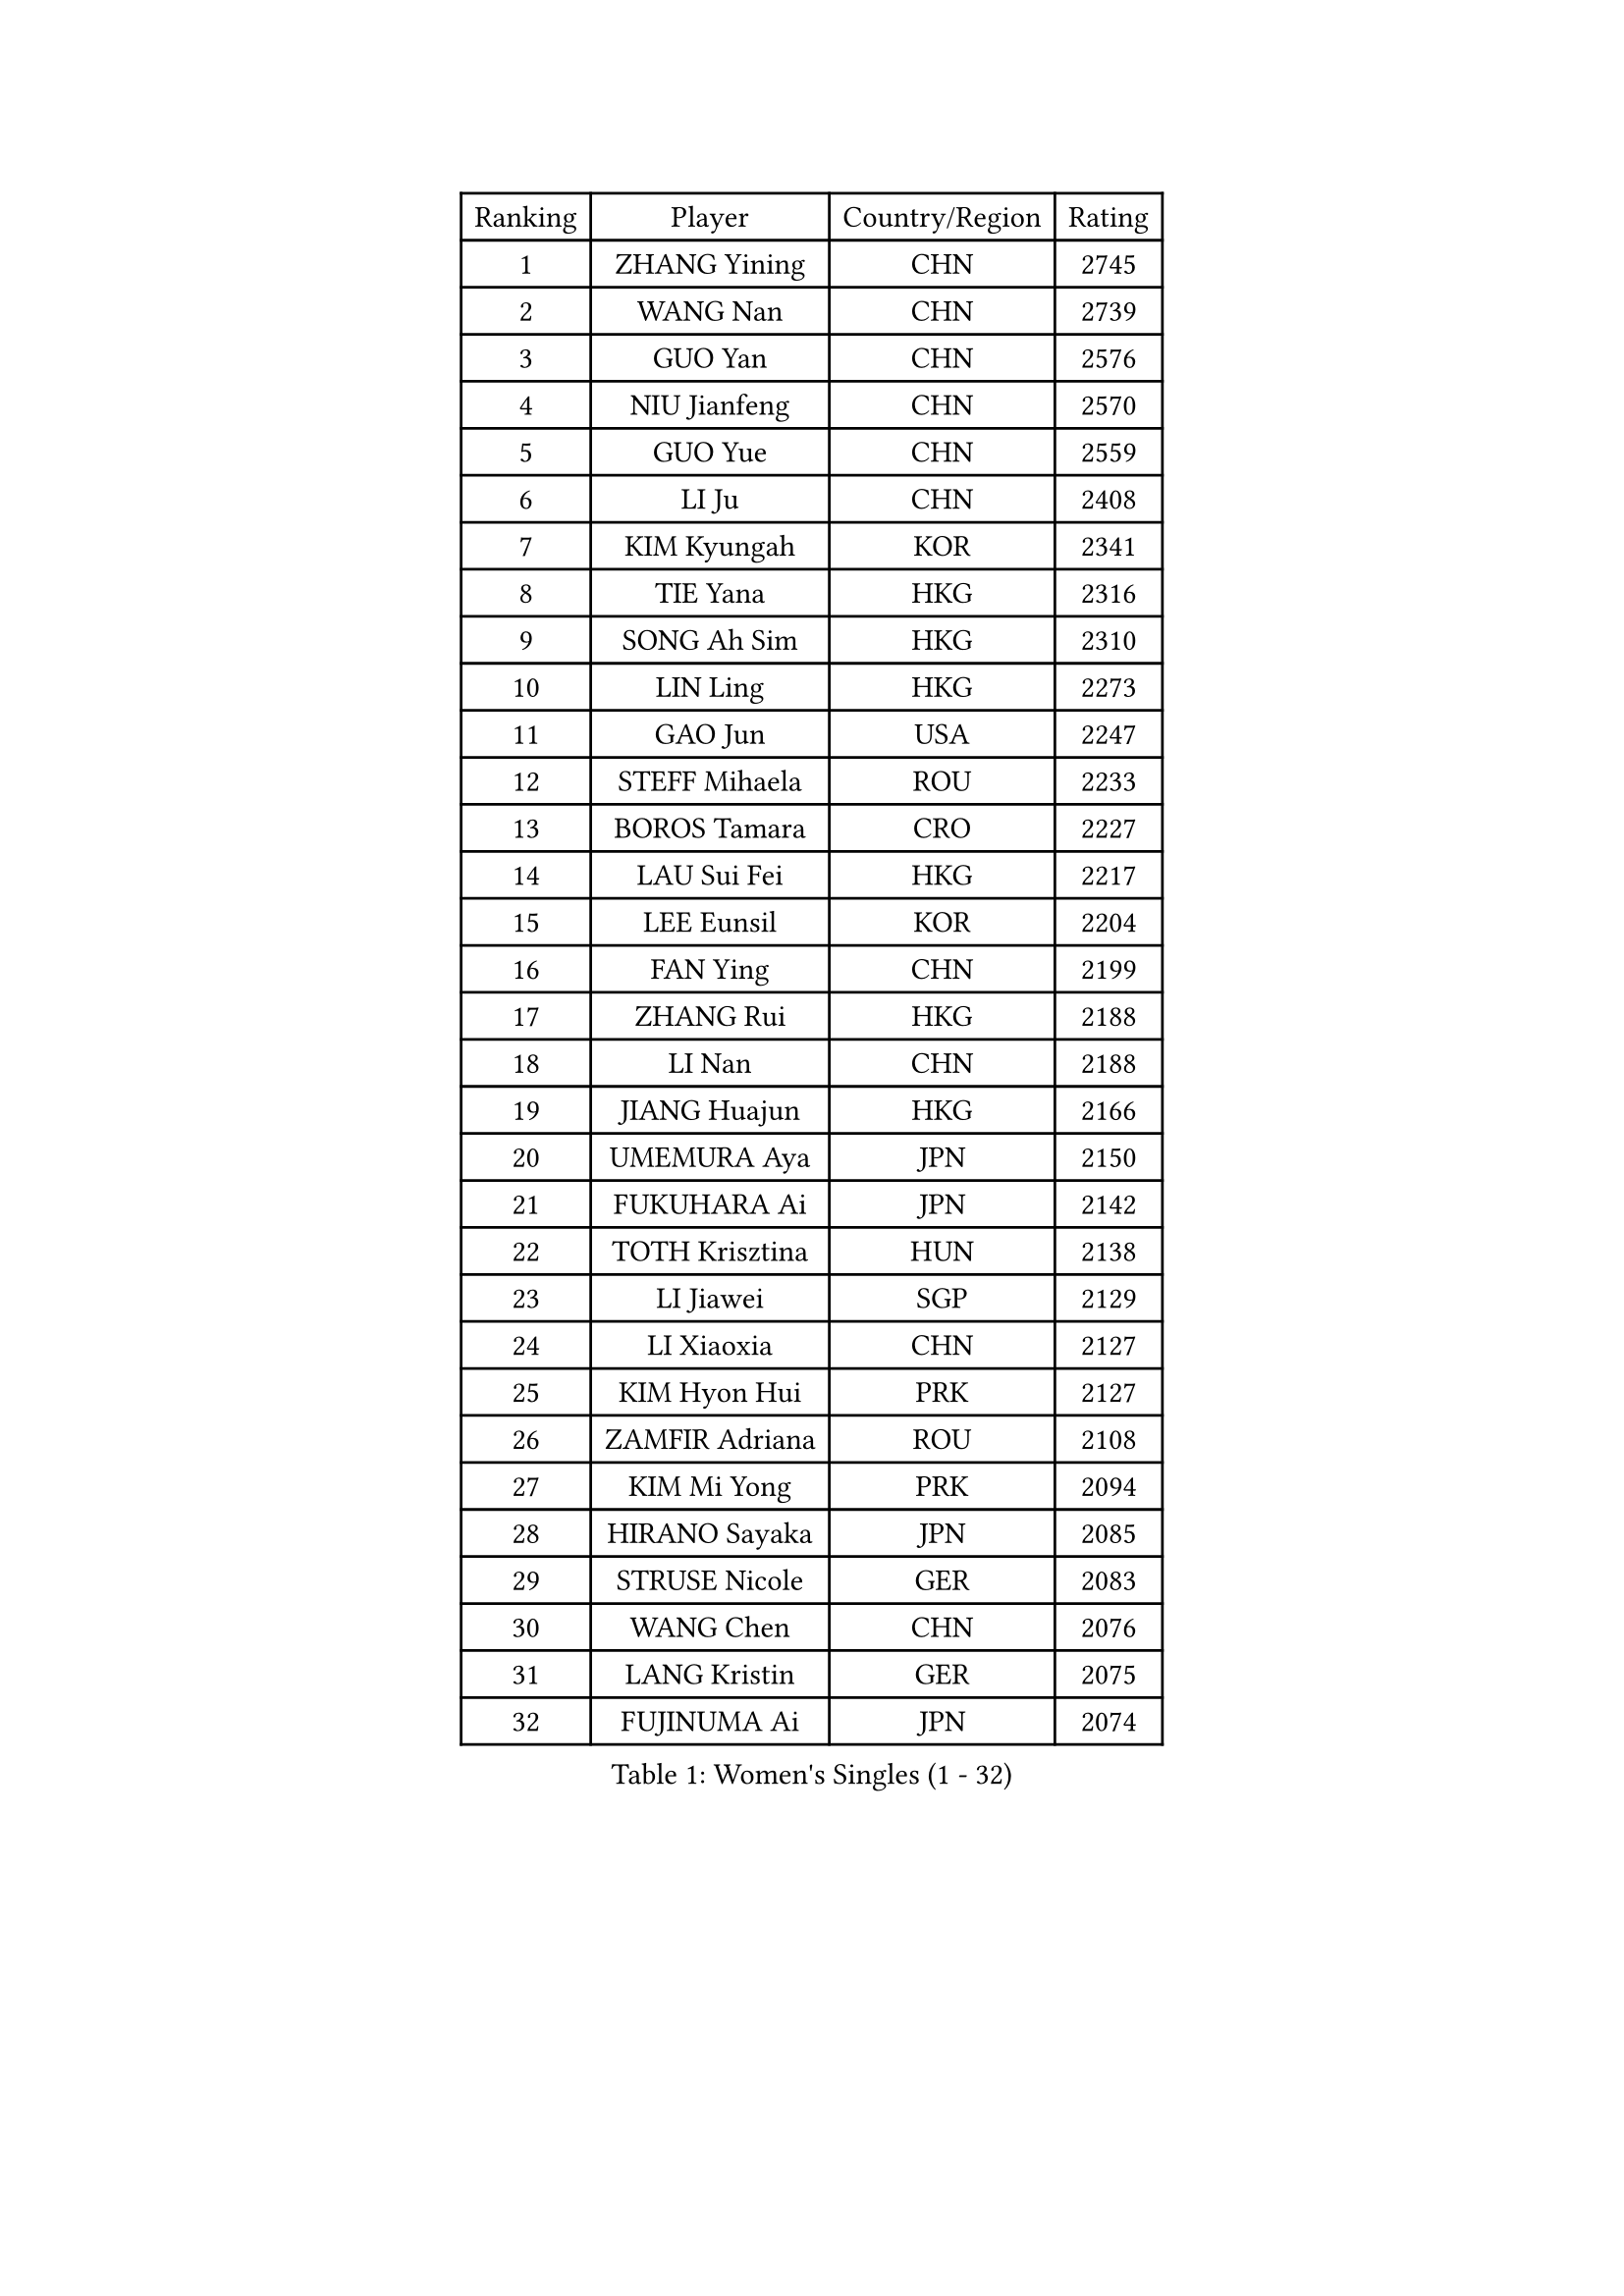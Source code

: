 
#set text(font: ("Courier New", "NSimSun"))
#figure(
  caption: "Women's Singles (1 - 32)",
    table(
      columns: 4,
      [Ranking], [Player], [Country/Region], [Rating],
      [1], [ZHANG Yining], [CHN], [2745],
      [2], [WANG Nan], [CHN], [2739],
      [3], [GUO Yan], [CHN], [2576],
      [4], [NIU Jianfeng], [CHN], [2570],
      [5], [GUO Yue], [CHN], [2559],
      [6], [LI Ju], [CHN], [2408],
      [7], [KIM Kyungah], [KOR], [2341],
      [8], [TIE Yana], [HKG], [2316],
      [9], [SONG Ah Sim], [HKG], [2310],
      [10], [LIN Ling], [HKG], [2273],
      [11], [GAO Jun], [USA], [2247],
      [12], [STEFF Mihaela], [ROU], [2233],
      [13], [BOROS Tamara], [CRO], [2227],
      [14], [LAU Sui Fei], [HKG], [2217],
      [15], [LEE Eunsil], [KOR], [2204],
      [16], [FAN Ying], [CHN], [2199],
      [17], [ZHANG Rui], [HKG], [2188],
      [18], [LI Nan], [CHN], [2188],
      [19], [JIANG Huajun], [HKG], [2166],
      [20], [UMEMURA Aya], [JPN], [2150],
      [21], [FUKUHARA Ai], [JPN], [2142],
      [22], [TOTH Krisztina], [HUN], [2138],
      [23], [LI Jiawei], [SGP], [2129],
      [24], [LI Xiaoxia], [CHN], [2127],
      [25], [KIM Hyon Hui], [PRK], [2127],
      [26], [ZAMFIR Adriana], [ROU], [2108],
      [27], [KIM Mi Yong], [PRK], [2094],
      [28], [HIRANO Sayaka], [JPN], [2085],
      [29], [STRUSE Nicole], [GER], [2083],
      [30], [WANG Chen], [CHN], [2076],
      [31], [LANG Kristin], [GER], [2075],
      [32], [FUJINUMA Ai], [JPN], [2074],
    )
  )#pagebreak()

#set text(font: ("Courier New", "NSimSun"))
#figure(
  caption: "Women's Singles (33 - 64)",
    table(
      columns: 4,
      [Ranking], [Player], [Country/Region], [Rating],
      [33], [SUK Eunmi], [KOR], [2070],
      [34], [SCHOPP Jie], [GER], [2066],
      [35], [LIU Jia], [AUT], [2060],
      [36], [KOSTROMINA Tatyana], [BLR], [2056],
      [37], [#text(gray, "LI Jia")], [CHN], [2051],
      [38], [PASKAUSKIENE Ruta], [LTU], [2049],
      [39], [SCHALL Elke], [GER], [2035],
      [40], [BADESCU Otilia], [ROU], [2029],
      [41], [KIM Bokrae], [KOR], [2027],
      [42], [ODOROVA Eva], [SVK], [2013],
      [43], [STEFANOVA Nikoleta], [ITA], [2002],
      [44], [BAI Yang], [CHN], [1998],
      [45], [KISHIDA Satoko], [JPN], [1997],
      [46], [LI Chunli], [NZL], [1993],
      [47], [PAVLOVICH Viktoria], [BLR], [1978],
      [48], [KIM Kyungha], [KOR], [1975],
      [49], [GANINA Svetlana], [RUS], [1973],
      [50], [BATORFI Csilla], [HUN], [1972],
      [51], [NI Xia Lian], [LUX], [1947],
      [52], [JING Junhong], [SGP], [1935],
      [53], [WANG Tingting], [CHN], [1931],
      [54], [TAN Wenling], [ITA], [1929],
      [55], [STRBIKOVA Renata], [CZE], [1929],
      [56], [FAZEKAS Maria], [HUN], [1928],
      [57], [POTA Georgina], [HUN], [1919],
      [58], [FUJII Hiroko], [JPN], [1916],
      [59], [NEGRISOLI Laura], [ITA], [1912],
      [60], [NEMES Olga], [ROU], [1904],
      [61], [BENTSEN Eldijana], [CRO], [1904],
      [62], [MOLNAR Cornelia], [CRO], [1902],
      [63], [LU Yun-Feng], [TPE], [1900],
      [64], [KRAVCHENKO Marina], [ISR], [1887],
    )
  )#pagebreak()

#set text(font: ("Courier New", "NSimSun"))
#figure(
  caption: "Women's Singles (65 - 96)",
    table(
      columns: 4,
      [Ranking], [Player], [Country/Region], [Rating],
      [65], [PAVLOVICH Veronika], [BLR], [1883],
      [66], [DEMIENOVA Zuzana], [SVK], [1880],
      [67], [ZHANG Xueling], [SGP], [1873],
      [68], [HUANG Yi-Hua], [TPE], [1868],
      [69], [ROBERTSON Laura], [GER], [1867],
      [70], [TANIGUCHI Naoko], [JPN], [1862],
      [71], [RATHER Jasna], [USA], [1860],
      [72], [SHIOSAKI Yuka], [JPN], [1857],
      [73], [HIURA Reiko], [JPN], [1857],
      [74], [MOLNAR Zita], [HUN], [1856],
      [75], [KONISHI An], [JPN], [1855],
      [76], [CHEN TONG Fei-Ming], [TPE], [1851],
      [77], [JEON Hyekyung], [KOR], [1850],
      [78], [KWAK Bangbang], [KOR], [1847],
      [79], [DOBESOVA Jana], [CZE], [1826],
      [80], [LI Qiangbing], [AUT], [1825],
      [81], [SHIN Soohee], [KOR], [1820],
      [82], [KIM Mookyo], [KOR], [1819],
      [83], [LEE Hyangmi], [KOR], [1817],
      [84], [BOLLMEIER Nadine], [GER], [1816],
      [85], [KIM Hyang Mi], [PRK], [1811],
      [86], [WANG Yu], [ITA], [1803],
      [87], [STEFANSKA Kinga], [POL], [1797],
      [88], [MOON Hyunjung], [KOR], [1797],
      [89], [KRAMER Tanja], [GER], [1794],
      [90], [XU Yan], [SGP], [1793],
      [91], [TASEI Mikie], [JPN], [1784],
      [92], [POHAR Martina], [SLO], [1780],
      [93], [LOGATZKAYA Tatyana], [BLR], [1779],
      [94], [ELLO Vivien], [HUN], [1779],
      [95], [NISHII Yuka], [JPN], [1774],
      [96], [GOBEL Jessica], [GER], [1773],
    )
  )#pagebreak()

#set text(font: ("Courier New", "NSimSun"))
#figure(
  caption: "Women's Singles (97 - 128)",
    table(
      columns: 4,
      [Ranking], [Player], [Country/Region], [Rating],
      [97], [TODOROVIC Biljana], [SLO], [1772],
      [98], [FADEEVA Oxana], [RUS], [1770],
      [99], [FUJITA Yuki], [JPN], [1763],
      [100], [MIAO Miao], [AUS], [1759],
      [101], [VACHOVCOVA Alena], [CZE], [1755],
      [102], [OLSSON Marie], [SWE], [1750],
      [103], [ITO Midori], [JPN], [1750],
      [104], [MELNIK Galina], [RUS], [1740],
      [105], [LEGAY Solene], [FRA], [1735],
      [106], [DAS Mouma], [IND], [1734],
      [107], [PALINA Irina], [RUS], [1728],
      [108], [KOVTUN Elena], [UKR], [1727],
      [109], [GOURIN Anne-Sophie], [FRA], [1727],
      [110], [LOVAS Petra], [HUN], [1723],
      [111], [YIP Lily], [USA], [1720],
      [112], [PARK Miyoung], [KOR], [1719],
      [113], [JONSSON Susanne], [SWE], [1715],
      [114], [WIGOW Susanna], [SWE], [1712],
      [115], [ROUSSY Marie-Christine], [CAN], [1712],
      [116], [KO Somi], [KOR], [1711],
      [117], [SKOV Mie], [DEN], [1707],
      [118], [CADA Petra], [CAN], [1707],
      [119], [TAN Paey Fern], [SGP], [1703],
      [120], [#text(gray, "COSTES Agathe")], [FRA], [1702],
      [121], [GATINSKA Katalina], [BUL], [1702],
      [122], [PAOVIC Sandra], [CRO], [1690],
      [123], [PLAVSIC Gordana], [SRB], [1690],
      [124], [VOLAKAKI Archontoula], [GRE], [1687],
      [125], [#text(gray, "HAN Kwangsun")], [KOR], [1684],
      [126], [SU Hsien-Ching], [TPE], [1681],
      [127], [#text(gray, "TAKEDA Akiko")], [JPN], [1680],
      [128], [BAKULA Andrea], [CRO], [1677],
    )
  )